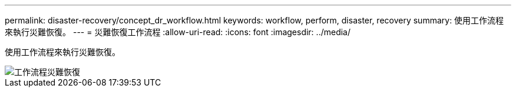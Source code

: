 ---
permalink: disaster-recovery/concept_dr_workflow.html 
keywords: workflow, perform, disaster, recovery 
summary: 使用工作流程來執行災難恢復。 
---
= 災難恢復工作流程
:allow-uri-read: 
:icons: font
:imagesdir: ../media/


[role="lead"]
使用工作流程來執行災難恢復。

image::../media/workflow_disaster_recovery.svg[工作流程災難恢復]
